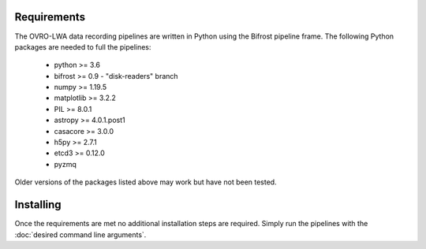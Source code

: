 Requirements
============

The OVRO-LWA data recording pipelines are written in Python using the Bifrost
pipeline frame.  The following Python packages are needed to full the pipelines:

 * python >= 3.6
 * bifrost >= 0.9 - "disk-readers" branch
 * numpy >= 1.19.5
 * matplotlib >= 3.2.2
 * PIL >= 8.0.1
 * astropy >= 4.0.1.post1
 * casacore >= 3.0.0
 * h5py >= 2.7.1
 * etcd3 >= 0.12.0
 * pyzmq

Older versions of the packages listed above may work but have not been tested.

Installing
==========

Once the requirements are met no additional installation steps are required.  Simply
run the pipelines with the :doc:`desired command line arguments`.
